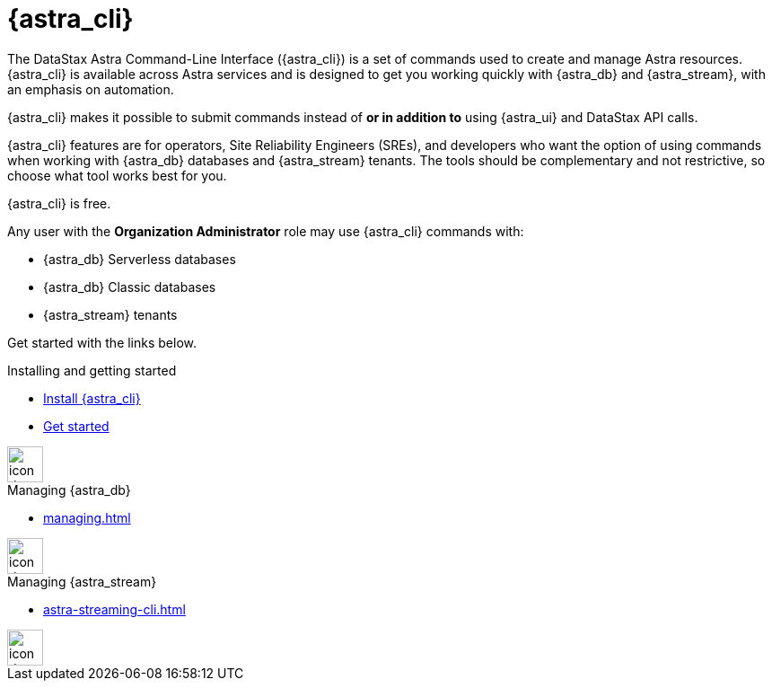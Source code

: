 = {astra_cli}
:page-layout: gcx-landing
:data-uri:

The DataStax Astra Command-Line Interface ({astra_cli}) is a set of commands used to create and manage Astra resources.
{astra_cli} is available across Astra services and is designed to get you working quickly with {astra_db} and {astra_stream}, with an emphasis on automation.

{astra_cli} makes it possible to submit commands instead of *or in addition to* using {astra_ui} and DataStax API calls.

{astra_cli} features are for operators, Site Reliability Engineers (SREs), and developers who want the option of using commands when working with {astra_db} databases and {astra_stream} tenants.
The tools should be complementary and not restrictive, so choose what tool works best for you.

{astra_cli} is free.

Any user with the **Organization Administrator** role may use {astra_cli} commands with:

* {astra_db} Serverless databases
* {astra_db} Classic databases
* {astra_stream} tenants

Get started with the links below.

++++
<div class="landing-row">
++++

[sidebar.landing-card]
.Installing and getting started
****
--
* xref:installation.adoc[Install {astra_cli}]
* xref:getting-started.adoc[Get started]
--
[.landing-card-body-icon]
image::create-db-now.svg[icon description,40]
****

[sidebar.landing-card]
.Managing {astra_db}
****
--
* xref:managing.adoc[]
--
[.landing-card-body-icon]
image::what-is-astra-streaming.svg[icon description,40]
****

[sidebar.landing-card]
.Managing {astra_stream}
****
--
* xref:astra-streaming-cli.adoc[]
--
[.landing-card-body-icon]
image::what-is-stargate-api.svg[icon description,40]
****

++++
</div>
++++
